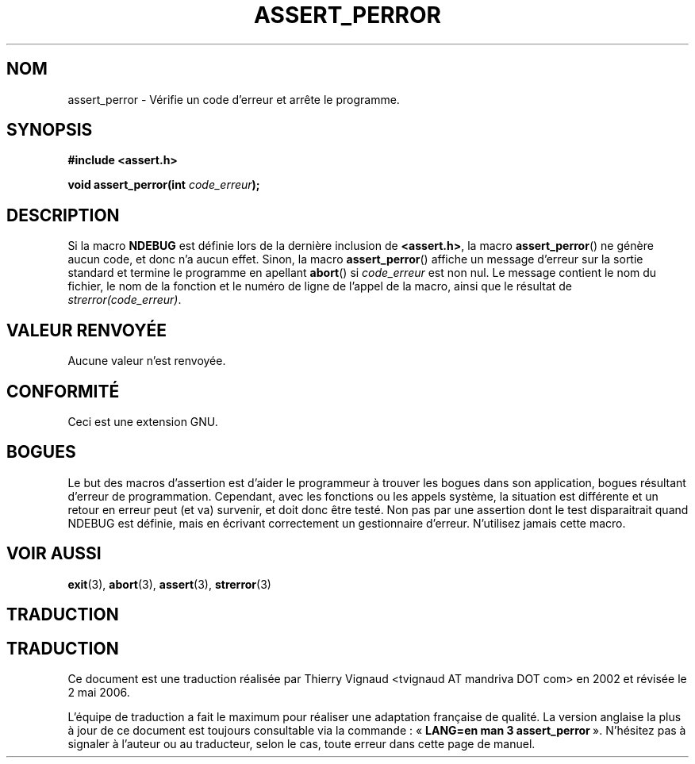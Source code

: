.\" Copyright (C) 2002 Andries Brouwer <aeb@cwi.nl>
.\"
.\" Permission is granted to make and distribute verbatim copies of this
.\" manual provided the copyright notice and this permission notice are
.\" preserved on all copies.
.\"
.\" Permission is granted to copy and distribute modified versions of this
.\" manual under the conditions for verbatim copying, provided that the
.\" entire resulting derived work is distributed under the terms of a
.\" permission notice identical to this one
.\"
.\" Since the Linux kernel and libraries are constantly changing, this
.\" manual page may be incorrect or out-of-date.  The author(s) assume no
.\" responsibility for errors or omissions, or for damages resulting from
.\" the use of the information contained herein.  The author(s) may not
.\" have taken the same level of care in the production of this manual,
.\" which is licensed free of charge, as they might when working
.\" professionally.
.\"
.\" Formatted or processed versions of this manual, if unaccompanied by
.\" the source, must acknowledge the copyright and authors of this work.
.\"
.\" This replaces an earlier man page written by Walter Harms
.\" <walter.harms@informatik.uni-oldenburg.de>.
.\"
.\" Màj 21/07/2003 LDP-1.56
.\" Màj 01/05/2006 LDP-1.67.1
.\"
.TH ASSERT_PERROR 3 "25 août 2002" LDP "Manuel du programmeur Linux"
.SH NOM
assert_perror \- Vérifie un code d'erreur et arrête le programme.
.SH SYNOPSIS
.nf
.B #include <assert.h>
.sp
.BI "void assert_perror(int " code_erreur );
.fi
.SH DESCRIPTION
Si la macro
.B NDEBUG
est définie lors de la dernière inclusion de
.BR <assert.h> ,
la macro
.BR assert_perror ()
ne génère aucun code, et donc n'a aucun effet.
Sinon, la macro
.BR assert_perror ()
affiche un message d'erreur sur la sortie standard et termine le
programme en apellant
.BR abort ()
si
.I code_erreur
est non nul. Le message contient le nom du fichier, le nom de la
fonction et le numéro de ligne de l'appel de la macro, ainsi que le
résultat de
.IR strerror(code_erreur) .
.SH "VALEUR RENVOYÉE"
Aucune valeur n'est renvoyée.
.SH "CONFORMITÉ"
Ceci est une extension GNU.
.SH BOGUES
Le but des macros d'assertion est d'aider le programmeur à trouver les
bogues dans son application, bogues résultant d'erreur de programmation.
Cependant, avec les fonctions ou les appels système, la situation est
différente et un retour en erreur peut (et va) survenir, et doit donc être testé.
Non pas par une assertion dont le test disparaitrait quand NDEBUG est
définie, mais en écrivant correctement un gestionnaire d'erreur.
N'utilisez jamais cette macro.
.SH "VOIR AUSSI"
.BR exit (3),
.BR abort (3),
.BR assert (3),
.BR strerror (3)
.SH TRADUCTION
.SH TRADUCTION
.PP
Ce document est une traduction réalisée par Thierry Vignaud
<tvignaud AT mandriva DOT com> en 2002
et révisée le 2\ mai\ 2006.
.PP
L'équipe de traduction a fait le maximum pour réaliser une adaptation
française de qualité. La version anglaise la plus à jour de ce document est
toujours consultable via la commande\ : «\ \fBLANG=en\ man\ 3\ assert_perror\fR\ ».
N'hésitez pas à signaler à l'auteur ou au traducteur, selon le cas, toute
erreur dans cette page de manuel.
